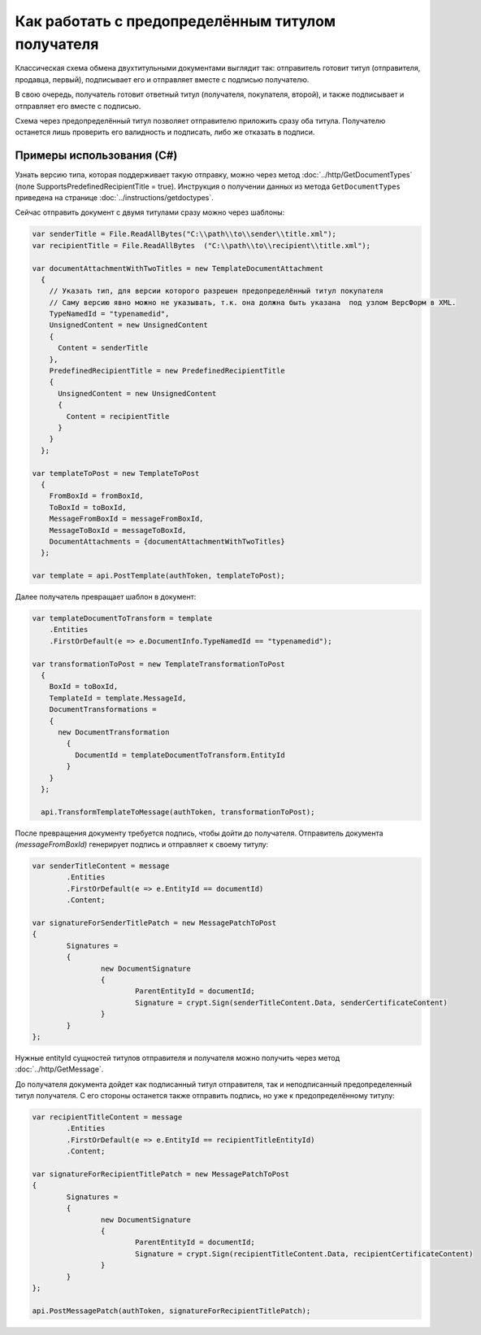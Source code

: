 Как работать с предопределённым титулом получателя
==================================================

Классическая схема обмена двухтитульными документами выглядит так:
отправитель готовит титул (отправителя, продавца, первый), подписывает его и отправляет вместе с подписью получателю.

В свою очередь, получатель готовит ответный титул (получателя, покупателя, второй), и также подписывает и отправляет его вместе с подписью.


Схема через предопределённый титул позволяет отправителю приложить сразу оба титула. Получателю останется лишь проверить его валидность и подписать, либо же отказать в подписи.

Примеры использования (C#)
--------------------------
Узнать версию типа, которая поддерживает такую отправку, можно через метод :doc:`../http/GetDocumentTypes` (поле SupportsPredefinedRecipientTitle = true). Инструкция о получении данных из метода ``GetDocumentTypes`` приведена на странице :doc:`../instructions/getdoctypes`.

Сейчас отправить документ с двумя титулами сразу можно через шаблоны:

.. code-block:: csharp

  var senderTitle = File.ReadAllBytes("C:\\path\\to\\sender\\title.xml");
  var recipientTitle = File.ReadAllBytes  ("C:\\path\\to\\recipient\\title.xml");

  var documentAttachmentWithTwoTitles = new TemplateDocumentAttachment
    {
      // Указать тип, для версии которого разрешен предопределённый титул покупателя
      // Саму версию явно можно не указывать, т.к. она должна быть указана  под узлом ВерсФорм в XML.
      TypeNamedId = "typenamedid",
      UnsignedContent = new UnsignedContent
      {
        Content = senderTitle
      },
      PredefinedRecipientTitle = new PredefinedRecipientTitle
      {
        UnsignedContent = new UnsignedContent
        {
          Content = recipientTitle
        }
      }
    };

  var templateToPost = new TemplateToPost
    {
      FromBoxId = fromBoxId,
      ToBoxId = toBoxId,
      MessageFromBoxId = messageFromBoxId,
      MessageToBoxId = messageToBoxId,
      DocumentAttachments = {documentAttachmentWithTwoTitles}
    };

  var template = api.PostTemplate(authToken, templateToPost);


Далее получатель превращает шаблон в документ:

.. code-block:: csharp

  var templateDocumentToTransform = template
      .Entities
      .FirstOrDefault(e => e.DocumentInfo.TypeNamedId == "typenamedid");

  var transformationToPost = new TemplateTransformationToPost
    {
      BoxId = toBoxId,
      TemplateId = template.MessageId,
      DocumentTransformations =
      {
        new DocumentTransformation
          {
            DocumentId = templateDocumentToTransform.EntityId
          }
      }
    };

    api.TransformTemplateToMessage(authToken, transformationToPost);

После превращения документу требуется подпись, чтобы дойти до получателя.
Отправитель документа `(messageFromBoxId)` генерирует подпись и отправляет к своему титулу:

.. code-block:: csharp

			var senderTitleContent = message
				.Entities
				.FirstOrDefault(e => e.EntityId == documentId)
				.Content;

			var signatureForSenderTitlePatch = new MessagePatchToPost
			{
				Signatures =
				{
					new DocumentSignature
					{
						ParentEntityId = documentId;
						Signature = crypt.Sign(senderTitleContent.Data, senderCertificateContent)
					}
				}
			}; 

Нужные entityId сущностей титулов отправителя и получателя можно получить через метод :doc:`../http/GetMessage`.


До получателя документа дойдет как подписанный титул отправителя, так и неподписанный предопределенный титул получателя. С его стороны останется также отправить подпись, но уже к предопределённому титулу:

.. code-block:: csharp

			var recipientTitleContent = message
				.Entities
				.FirstOrDefault(e => e.EntityId == recipientTitleEntityId)
				.Content;
			
			var signatureForRecipientTitlePatch = new MessagePatchToPost
			{
				Signatures =
				{
					new DocumentSignature
					{
						ParentEntityId = documentId;
						Signature = crypt.Sign(recipientTitleContent.Data, recipientCertificateContent)
					}
				}
			};

			api.PostMessagePatch(authToken, signatureForRecipientTitlePatch);



